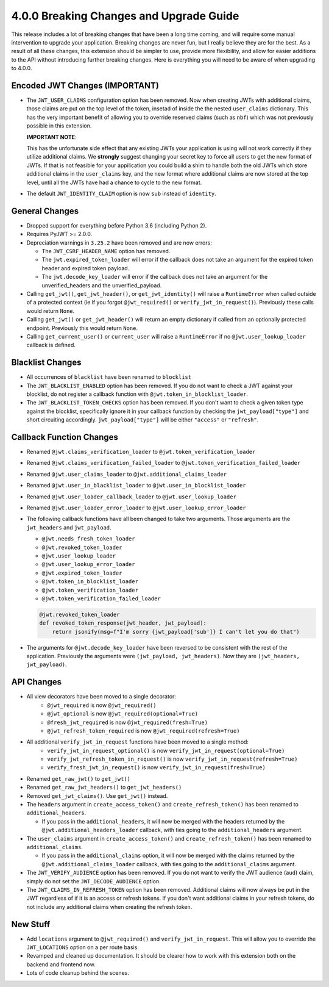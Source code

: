 4.0.0 Breaking Changes and Upgrade Guide
========================================
This release includes a lot of breaking changes that have been a long time coming,
and will require some manual intervention to upgrade your application. Breaking
changes are never fun, but I really believe they are for the best. As a result
of all these changes, this extension should be simpler to use, provide more
flexibility, and allow for easier additions to the API without introducing
further breaking changes. Here is everything you will need to be aware of when
upgrading to 4.0.0.

Encoded JWT Changes (IMPORTANT)
~~~~~~~~~~~~~~~~~~~~~~~~~~~~~~~
- The ``JWT_USER_CLAIMS`` configuration option has been removed. Now when creating
  JWTs with additional claims, those claims are put on the top level of the token,
  insetad of inside the the nested ``user_claims`` dictionary. This has the very
  important benefit of allowing you to override reserved claims (such as ``nbf``)
  which was not previously possible in this extension.

  **IMPORTANT NOTE**:

  This has the unfortunate side effect that any existing JWTs your application is
  using will not work correctly if they utilize additional claims. We **strongly**
  suggest changing your secret key to force all users to get the new format of
  JWTs. If that is not feasible for your appilication you could build a shim to
  handle both the old JWTs which store additional claims in the ``user_claims``
  key, and the new format where additional claims are now stored at the top
  level, until all the JWTs have had a chance to cycle to the new format.
- The default ``JWT_IDENTITY_CLAIM`` option is now ``sub`` instead of ``identity``.

General Changes
~~~~~~~~~~~~~~~
- Dropped support for everything before Python 3.6 (including Python 2).
- Requires PyJWT >= 2.0.0.
- Depreciation warnings in ``3.25.2`` have been removed and are now errors:

  - The ``JWT_CSRF_HEADER_NAME`` option has removed.
  - The ``jwt.expired_token_loader`` will error if the callback  does not take
    an argument for the expired token header and expired token payload.
  - The ``jwt.decode_key_loader`` will error if the callback  does not take an argument
    for the unverified_headers and the unverified_payload.

- Calling ``get_jwt()``, ``get_jwt_header()``, or ``get_jwt_identity()`` will raise
  a ``RuntimeError`` when called outside of a protected context (ie if you forgot
  ``@jwt_required()`` or ``verify_jwt_in_request()``).  Previously these calls
  would return ``None``.
- Calling ``get_jwt()`` or ``get_jwt_header()`` will return an empty dictionary
  if called from an optionally protected endpoint. Previously this would return ``None``.
- Calling ``get_current_user()`` or ``current_user`` will raise a ``RuntimeError``
  if no ``@jwt.user_lookup_loader`` callback is defined.

Blacklist Changes
~~~~~~~~~~~~~~~~~
- All occurrences of ``blacklist`` have been renamed to ``blocklist``
- The ``JWT_BLACKLIST_ENABLED`` option has been removed. If you do not want to
  check a JWT against your blocklist, do not register a callback function with
  ``@jwt.token_in_blocklist_loader``.
- The ``JWT_BLACKLIST_TOKEN_CHECKS`` option has been removed. If you don't want
  to check a given token type against the blocklist, specifically ignore it in
  your callback function by checking the ``jwt_payload["type"]`` and short
  circuiting accordingly. ``jwt_payload["type"]`` will be either ``"access"`` or ``"refresh"``.

Callback Function Changes
~~~~~~~~~~~~~~~~~~~~~~~~~
- Renamed ``@jwt.claims_verification_loader`` to ``@jwt.token_verification_loader``
- Renamed ``@jwt.claims_verification_failed_loader`` to ``@jwt.token_verification_failed_loader``
- Renamed ``@jwt.user_claims_loader`` to ``@jwt.additional_claims_loader``
- Renamed ``@jwt.user_in_blacklist_loader`` to ``@jwt.user_in_blocklist_loader``
- Renamed ``@jwt.user_loader_callback_loader`` to ``@jwt.user_lookup_loader``
- Renamed ``@jwt.user_loader_error_loader`` to ``@jwt.user_lookup_error_loader``
- The following callback functions have all been changed to take two arguments.
  Those arguments are the ``jwt_headers`` and ``jwt_payload``.

  - ``@jwt.needs_fresh_token_loader``
  - ``@jwt.revoked_token_loader``
  - ``@jwt.user_lookup_loader``
  - ``@jwt.user_lookup_error_loader``
  - ``@jwt.expired_token_loader``
  - ``@jwt.token_in_blocklist_loader``
  - ``@jwt.token_verification_loader``
  - ``@jwt.token_verification_failed_loader``

  .. code-block :: python

    @jwt.revoked_token_loader
    def revoked_token_response(jwt_header, jwt_payload):
        return jsonify(msg=f"I'm sorry {jwt_payload['sub']} I can't let you do that")

- The arguments for ``@jwt.decode_key_loader`` have been reversed to be consistent
  with the rest of the application. Previously the arguments were ``(jwt_payload, jwt_headers)``.
  Now they are ``(jwt_headers, jwt_payload)``.

API Changes
~~~~~~~~~~~
- All view decorators have been moved to a single decorator:
    - ``@jwt_required`` is now ``@jwt_required()``
    - ``@jwt_optional`` is now ``@jwt_required(optional=True)``
    - ``@fresh_jwt_required`` is now ``@jwt_required(fresh=True)``
    - ``@jwt_refresh_token_required`` is now ``@jwt_required(refresh=True)``
- All additional ``verify_jwt_in_request`` functions have been moved to a single method:
    - ``verify_jwt_in_request_optional()`` is now ``verify_jwt_in_request(optional=True)``
    - ``verify_jwt_refresh_token_in_request()`` is now ``verify_jwt_in_request(refresh=True)``
    - ``verify_fresh_jwt_in_request()`` is now ``verify_jwt_in_request(fresh=True)``
- Renamed ``get_raw_jwt()`` to ``get_jwt()``
- Renamed ``get_raw_jwt_headers()`` to ``get_jwt_headers()``
- Removed ``get_jwt_claims()``. Use ``get_jwt()`` instead.
- The ``headers`` argument in ``create_access_token()`` and ``create_refresh_token()``
  has been renamed to ``additional_headers``.

  - If you pass in the ``additional_headers``, it will now be merged with the
    headers returned by the ``@jwt.additional_headers_loader`` callback, with
    ties going to the ``additional_headers`` argument.

- The ``user_claims`` argument in ``create_access_token()`` and ``create_refresh_token()``
  has been renamed to ``additional_claims``.

  - If you pass in the ``additional_claims`` option, it will now be merged with
    the claims returned by the ``@jwt.additional_claims_loader`` callback, with
    ties going to the ``additional_claims`` argument.

- The ``JWT_VERIFY_AUDIENCE`` option has been removed. If you do not want to verify
  the JWT audience (``aud``) claim, simply do not set the ``JWT_DECODE_AUDIENCE``
  option.
- The ``JWT_CLAIMS_IN_REFRESH_TOKEN`` option has been removed. Additional claims
  will now always be put in the JWT regardless of if it is an access or refresh
  tokens. If you don't want additional claims in your refresh tokens, do not
  include any additional claims when creating the refresh token.

New Stuff
~~~~~~~~~
- Add ``locations`` argument to ``@jwt_required()`` and ``verify_jwt_in_request``.
  This will allow you to override the ``JWT_LOCATIONS`` option on a per route basis.
- Revamped and cleaned up documentation. It should be clearer how to work with this
  extension both on the backend and frontend now.
- Lots of code cleanup behind the scenes.
